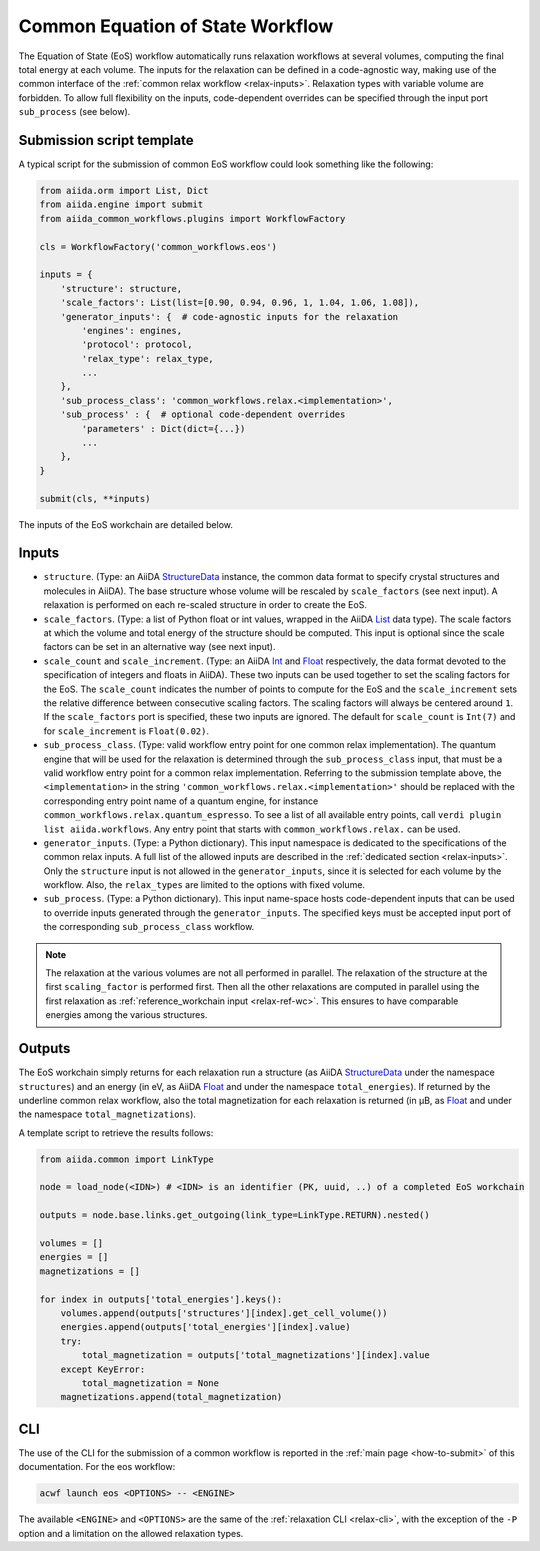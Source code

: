 Common Equation of State Workflow
---------------------------------

The Equation of State (EoS) workflow automatically runs relaxation workflows at several volumes, computing the final total energy at each volume.
The inputs for the relaxation can be defined in a code-agnostic way, making use of the common interface of the :ref:`common relax workflow <relax-inputs>`.
Relaxation types with variable volume are forbidden.
To allow full flexibility on the inputs, code-dependent overrides can be specified through the input port ``sub_process`` (see below).

Submission script template
..........................

A typical script for the submission of common EoS workflow could look something like the following:

.. code:: python

    from aiida.orm import List, Dict
    from aiida.engine import submit
    from aiida_common_workflows.plugins import WorkflowFactory

    cls = WorkflowFactory('common_workflows.eos')

    inputs = {
        'structure': structure,
        'scale_factors': List(list=[0.90, 0.94, 0.96, 1, 1.04, 1.06, 1.08]),
        'generator_inputs': {  # code-agnostic inputs for the relaxation
            'engines': engines,
            'protocol': protocol,
            'relax_type': relax_type,
            ...
        },
        'sub_process_class': 'common_workflows.relax.<implementation>',
        'sub_process' : {  # optional code-dependent overrides
            'parameters' : Dict(dict={...})
            ...
        },
    }

    submit(cls, **inputs)

The inputs of the EoS workchain are detailed below.


Inputs
......

* ``structure``.
  (Type: an AiiDA `StructureData`_ instance, the common data format to specify crystal structures and molecules in AiiDA).
  The base structure whose volume will be rescaled by ``scale_factors`` (see next input).
  A relaxation is performed on each re-scaled structure in order to create the EoS.

* ``scale_factors``.
  (Type: a list of Python float or int values, wrapped in the AiiDA `List`_ data type).
  The scale factors at which the volume and total energy of the structure should be computed.
  This input is optional since the scale factors can be set in an alternative way (see next input).

* ``scale_count`` and ``scale_increment``.
  (Type: an AiiDA `Int`_ and `Float`_ respectively, the data format devoted to the specification of integers and floats in AiiDA).
  These two inputs can be used together to set the scaling factors for the EoS.
  The ``scale_count`` indicates the number of points to compute for the EoS and the ``scale_increment`` sets the relative difference between consecutive scaling factors.
  The scaling factors will always be centered around ``1``.
  If the ``scale_factors`` port is specified, these two inputs are ignored.
  The default for ``scale_count`` is ``Int(7)`` and for ``scale_increment`` is ``Float(0.02)``.

* ``sub_process_class``.
  (Type: valid workflow entry point for one common relax implementation).
  The quantum engine that will be used for the relaxation is determined through the ``sub_process_class`` input, that must be a valid workflow entry point for a common relax implementation.
  Referring to the submission template above, the ``<implementation>`` in the string ``'common_workflows.relax.<implementation>'`` should be replaced with the corresponding entry point name of a quantum engine, for instance ``common_workflows.relax.quantum_espresso``.
  To see a list of all available entry points, call ``verdi plugin list aiida.workflows``.
  Any entry point that starts with ``common_workflows.relax.`` can be used.

* ``generator_inputs``.
  (Type: a Python dictionary).
  This input namespace is dedicated to the specifications of the common relax inputs.
  A full list of the allowed inputs are described in the :ref:`dedicated section <relax-inputs>`.
  Only the ``structure`` input is not allowed in the ``generator_inputs``, since it is selected for each volume by the workflow.
  Also, the ``relax_types`` are limited to the options with fixed volume.


* ``sub_process``.
  (Type: a Python dictionary).
  This input name-space hosts code-dependent inputs that can be used to override inputs generated through the ``generator_inputs``.
  The specified keys must be accepted input port of the corresponding ``sub_process_class`` workflow.

.. note::
  The relaxation at the various volumes are not all performed in parallel.
  The relaxation of the structure at the first ``scaling_factor`` is performed first.
  Then all the other relaxations are computed in parallel using the first relaxation as :ref:`reference_workchain input <relax-ref-wc>`.
  This ensures to have comparable energies among the various structures.



Outputs
.......

The EoS workchain simply returns for each relaxation run a structure (as AiiDA `StructureData`_ under the namespace ``structures``) and an energy (in eV, as AiiDA `Float`_ and under the namespace ``total_energies``).
If returned by the underline common relax workflow, also the total magnetization for each relaxation is returned (in μB, as `Float`_ and under the namespace ``total_magnetizations``).

A template script to retrieve the results follows:

.. code:: python

    from aiida.common import LinkType

    node = load_node(<IDN>) # <IDN> is an identifier (PK, uuid, ..) of a completed EoS workchain

    outputs = node.base.links.get_outgoing(link_type=LinkType.RETURN).nested()

    volumes = []
    energies = []
    magnetizations = []

    for index in outputs['total_energies'].keys():
        volumes.append(outputs['structures'][index].get_cell_volume())
        energies.append(outputs['total_energies'][index].value)
        try:
            total_magnetization = outputs['total_magnetizations'][index].value
        except KeyError:
            total_magnetization = None
        magnetizations.append(total_magnetization)

CLI
...

The use of the CLI for the submission of a common workflow is reported in the :ref:`main page <how-to-submit>` of this documentation.
For the eos workflow:

.. code:: console

    acwf launch eos <OPTIONS> -- <ENGINE>

The available ``<ENGINE>`` and ``<OPTIONS>`` are the same of the :ref:`relaxation CLI <relax-cli>`, with the exception of the ``-P`` option and a limitation on the allowed relaxation types.


.. _StructureData: https://aiida-core.readthedocs.io/en/latest/topics/data_types.html#structuredata
.. _Int: https://aiida-core.readthedocs.io/en/latest/topics/data_types.html#core-data-types
.. _Float: https://aiida-core.readthedocs.io/en/latest/topics/data_types.html#core-data-types
.. _List: https://aiida-core.readthedocs.io/en/latest/topics/data_types.html#core-data-types
